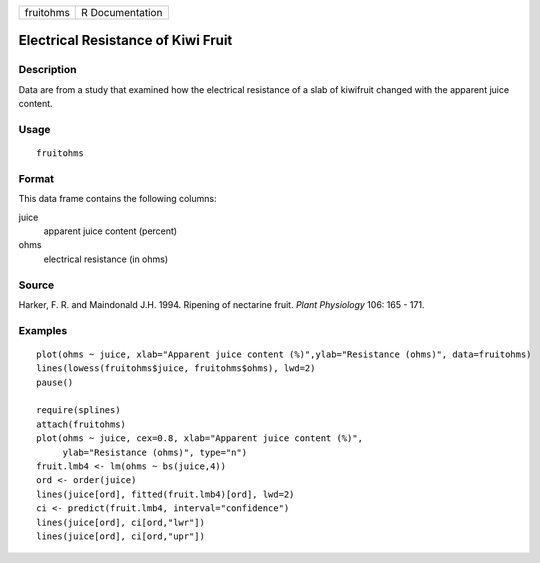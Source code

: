 +-----------+-----------------+
| fruitohms | R Documentation |
+-----------+-----------------+

Electrical Resistance of Kiwi Fruit
-----------------------------------

Description
~~~~~~~~~~~

Data are from a study that examined how the electrical resistance of a
slab of kiwifruit changed with the apparent juice content.

Usage
~~~~~

::

    fruitohms

Format
~~~~~~

This data frame contains the following columns:

juice
    apparent juice content (percent)

ohms
    electrical resistance (in ohms)

Source
~~~~~~

Harker, F. R. and Maindonald J.H. 1994. Ripening of nectarine fruit.
*Plant Physiology* 106: 165 - 171.

Examples
~~~~~~~~

::

    plot(ohms ~ juice, xlab="Apparent juice content (%)",ylab="Resistance (ohms)", data=fruitohms)
    lines(lowess(fruitohms$juice, fruitohms$ohms), lwd=2)
    pause()

    require(splines)
    attach(fruitohms)
    plot(ohms ~ juice, cex=0.8, xlab="Apparent juice content (%)",
         ylab="Resistance (ohms)", type="n")
    fruit.lmb4 <- lm(ohms ~ bs(juice,4))
    ord <- order(juice)
    lines(juice[ord], fitted(fruit.lmb4)[ord], lwd=2)
    ci <- predict(fruit.lmb4, interval="confidence")
    lines(juice[ord], ci[ord,"lwr"])
    lines(juice[ord], ci[ord,"upr"])
